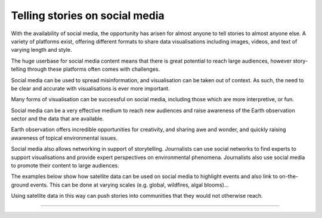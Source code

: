 .. _social-media:

Telling stories on social media 
-------------------------------

With the availability of social media, the opportunity has arisen for almost anyone to tell stories to almost anyone else. A variety of platforms exist, offering different formats to share data visualisations including images, videos, and text of varying length and style. 

The huge userbase for social media content means that there is great potential to reach large audiences, however story-telling through these platforms often comes with challenges. 

Social media can be used to spread misinformation, and visualisation can be taken out of context. As such, the need to be clear and accurate with visualisations is ever more important. 

Many forms of visualisation can be successful on social media, including those which are more interpretive, or fun. 

Social media can be a very effective medium to reach new audiences and raise awareness of the Earth observation sector and the data that are available. 

Earth observation offers incredible opportunities for creativity, and sharing awe and wonder, and quickly raising awareness of topical environmental issues. 

Social media also allows networking in support of storytelling. Journalists can use social networks to find experts to support visualisations and provide expert perspectives on environmental phenomena. Journalists also use social media to promote their content to large audiences.

The examples below show how satellite data can be used on social media to highlight events and also link to on-the-ground events. This can be done at varying scales (e.g. global, wildfires, algal blooms)...

.. raw:: html

    <embed>
    <blockquote class="twitter-tweet"><p lang="en" dir="ltr">A solar <a href="https://twitter.com/hashtag/Eclipse?src=hash&amp;ref_src=twsrc%5Etfw">#Eclipse</a> happened earlier today, visible from Africa, the Arabian Peninsula and much of Asia.<br><br>Here&#39;s how it looked from <a href="https://twitter.com/eumetsat?ref_src=twsrc%5Etfw">@eumetsat</a>&#39;s <a href="https://twitter.com/hashtag/Meteosat?src=hash&amp;ref_src=twsrc%5Etfw">#Meteosat</a> <a href="https://t.co/o7uiVJ8NaB">pic.twitter.com/o7uiVJ8NaB</a></p>&mdash; Simon Proud (@simon_sat) <a href="https://twitter.com/simon_sat/status/1274614370530742272?ref_src=twsrc%5Etfw">June 21, 2020</a></blockquote> <script async src="https://platform.twitter.com/widgets.js" charset="utf-8"></script>
    </embed>

.. raw:: html

    <embed>
    <blockquote class="twitter-tweet"><p lang="en" dir="ltr">Nothing better than a <a href="https://twitter.com/hashtag/Sentinel3?src=hash&amp;ref_src=twsrc%5Etfw">#Sentinel3</a>-enabled view to enjoy the raw beauty of the <a href="https://twitter.com/hashtag/SaharaDesert?src=hash&amp;ref_src=twsrc%5Etfw">#SaharaDesert</a> 🛰️<br><br>This legendary desert has a variable climate 🏜️<br><br>Explore the possibilities offered by our data viewer to analyze Saharan climate patterns 👇<a href="https://t.co/6PZbrcR8GS">https://t.co/6PZbrcR8GS</a> <a href="https://t.co/y09SsvJL80">pic.twitter.com/y09SsvJL80</a></p>&mdash; WEkEO_dias (@WEkEO_dias) <a href="https://twitter.com/WEkEO_dias/status/1693547184182956242?ref_src=twsrc%5Etfw">August 21,        2023</a></blockquote> <script async src="https://platform.twitter.com/widgets.js" charset="utf-8"></script>
    </embed>

.. raw:: html

    <embed>
    <blockquote class="twitter-tweet"><p lang="en" dir="ltr"><a href="https://twitter.com/hashtag/ImageOfTheDay?src=hash&amp;ref_src=twsrc%5Etfw">#ImageOfTheDay</a><br><br>Major <a href="https://twitter.com/hashtag/wildfires?src=hash&amp;ref_src=twsrc%5Etfw">#wildfires</a> 🔥 have broken out in <a href="https://twitter.com/hashtag/Greece?src=hash&amp;ref_src=twsrc%5Etfw">#Greece</a> 🇬🇷 over the last few hours<br><br>➡️In East Macedonia (+8,500 hectares have burned)<br>➡️On Evia, where 3 villages have been evacuated<br>➡️In Boeotia (visible in this <a href="https://twitter.com/hashtag/Sentinel2?src=hash&amp;ref_src=twsrc%5Etfw">#Sentinel2</a> 🇪🇺🛰️ image of 21/08), which resulted in a casualty <a href="https://t.co/LhJjh4lGNm">pic.twitter.com/LhJjh4lGNm</a></p>&mdash; Copernicus EU (@CopernicusEU) <a href="https://twitter.com/CopernicusEU/status/1693875046769373628?ref_src=twsrc%5Etfw">August 22, 2023</a></blockquote> <script async src="https://platform.twitter.com/widgets.js" charset="utf-8"></script>

.. raw:: html

    <embed>
      <blockquote class="twitter-tweet"><p lang="en" dir="ltr">🟠 German TV Station <a href="https://twitter.com/ZDF?ref_src=twsrc%5Etfw">@ZDF</a> using some <a href="https://twitter.com/CopernicusEU?ref_src=twsrc%5Etfw">@CopernicusEU</a> <a href="https://twitter.com/hashtag/Sentinel?src=hash&amp;ref_src=twsrc%5Etfw">#Sentinel</a>-2🛰 <a href="https://twitter.com/hashtag/wildfire?src=hash&amp;ref_src=twsrc%5Etfw">#wildfire</a>🔥 satellite images processed by me in the <a href="https://twitter.com/sentinel_hub?ref_src=twsrc%5Etfw">@sentinel_hub</a> EO Browser in their &quot;Terra X&quot; documentary about fires. <a href="https://twitter.com/hashtag/RemoteSensing?src=hash&amp;ref_src=twsrc%5Etfw">#RemoteSensing</a> <a href="https://twitter.com/hashtag/OpenData?src=hash&amp;ref_src=twsrc%5Etfw">#OpenData</a> <a href="https://twitter.com/hashtag/scicomm?src=hash&amp;ref_src=twsrc%5Etfw">#scicomm</a> European🇪🇺 tax money at work! <a href="https://t.co/EkWDVNw390">pic.twitter.com/EkWDVNw390</a></p>&mdash; Pierre Markuse (@Pierre_Markuse) <a href="https://twitter.com/Pierre_Markuse/status/1495408098743308291?ref_src=twsrc%5Etfw">February 20, 2022</a></blockquote> <script async src="https://platform.twitter.com/widgets.js" charset="utf-8"></script>
    </embed>

.. raw:: html

    <embed>
      <blockquote class="twitter-tweet"><p lang="en" dir="ltr">More on the turquoise algal bloom in the Clyde: my <a href="https://twitter.com/NEODAAS?ref_src=twsrc%5Etfw">@NEODAAS</a> colleagues produced this spectacular 10m resolution image from <a href="https://twitter.com/hashtag/Sentinel2?src=hash&amp;ref_src=twsrc%5Etfw">#Sentinel2</a>, 21 Jun 2021, true colour. Non-toxic chalky coccoliths from an usually-sited Ehux bloom (but can&#39;t say what else may be there!) <a href="https://t.co/ne3VqNjxbm">pic.twitter.com/ne3VqNjxbm</a></p>&mdash; Peter Miller (@PeterIMiller) <a href="https://twitter.com/PeterIMiller/status/1407715869573197829?ref_src=twsrc%5Etfw">June 23, 2021</a></blockquote> <script async src="https://platform.twitter.com/widgets.js" charset="utf-8"></script>
    </embed>

.. raw:: html

    <embed>
      <blockquote class="twitter-tweet"><p lang="en" dir="ltr">The <a href="https://twitter.com/hashtag/BlueBay?src=hash&amp;ref_src=twsrc%5Etfw">#BlueBay</a> <a href="https://twitter.com/hashtag/oilspill?src=hash&amp;ref_src=twsrc%5Etfw">#oilspill</a> in <a href="https://twitter.com/hashtag/Mauritius?src=hash&amp;ref_src=twsrc%5Etfw">#Mauritius</a> as captured by <a href="https://twitter.com/CopernicusEU?ref_src=twsrc%5Etfw">@CopernicusEU</a> <a href="https://twitter.com/hashtag/Sentinel2?src=hash&amp;ref_src=twsrc%5Etfw">#Sentinel2</a> over the last few weeks. First image (17/07/2020) shows the natural environment, then the grounded ship, and the spill (01/08 and 06/08/2020). Images through <a href="https://twitter.com/sentinel_hub?ref_src=twsrc%5Etfw">@sentinel_hub</a> <a href="https://t.co/Ts53XW5PRD">pic.twitter.com/Ts53XW5PRD</a></p>&mdash; 🛰🌍🌊Dr Hayley Evers-King 🇪🇺🇬🇧🇿🇦🇩🇪 (@HayleyEversKing) <a href="https://twitter.com/HayleyEversKing/status/1292724470977826816?ref_src=twsrc%5Etfw">August 10, 2020</a></blockquote> <script async src="https://platform.twitter.com/widgets.js" charset="utf-8"></script>
    </embed>

 ...to the very small (e.g. dust on a car).    

.. raw:: html

    <embed>
      <blockquote class="twitter-tweet"><p lang="en" dir="ltr">As both a <a href="https://twitter.com/MotoGP?ref_src=twsrc%5Etfw">@MotoGP</a> fan and satellite nerd, I took a look at data from <a href="https://twitter.com/eumetsat?ref_src=twsrc%5Etfw">@eumetsat</a> <a href="https://twitter.com/hashtag/meteosat?src=hash&amp;ref_src=twsrc%5Etfw">#meteosat</a> for Nov 6th. The &#39;puffs&#39; of pink moving from N. Africa to Valencia are probably dust, dark red is thick high cloud (probably rain). <a href="https://twitter.com/hashtag/ValenciaGP?src=hash&amp;ref_src=twsrc%5Etfw">#ValenciaGP</a> <a href="https://t.co/8AwrMvvzO2">https://t.co/8AwrMvvzO2</a> <a href="https://t.co/Urffzmz1zu">pic.twitter.com/Urffzmz1zu</a></p>&mdash; Ben Loveday (@brloveday) <a href="https://twitter.com/brloveday/status/1324996921136705536?ref_src=twsrc%5Etfw">November 7, 2020</a></blockquote> <script async src="https://platform.twitter.com/widgets.js" charset="utf-8"></script>
    </embed>

 Earth observation can also be linked to every day items, especially if they have a spatial element (e.g. a Lego map)...

.. raw:: html

    <embed>
      <blockquote class="twitter-tweet"><p lang="en" dir="ltr">Last week <a href="https://twitter.com/brloveday?ref_src=twsrc%5Etfw">@brloveday</a>&amp;I got our <a href="https://twitter.com/LEGO_Group?ref_src=twsrc%5Etfw">@LEGO_Group</a> Lego world map kit! And in honour of <a href="https://twitter.com/hashtag/WorldOceanDay?src=hash&amp;ref_src=twsrc%5Etfw">#WorldOceanDay</a> I&#39;m super excited to share the custom satellite data map we have created with it!... <a href="https://twitter.com/hashtag/OceanColour?src=hash&amp;ref_src=twsrc%5Etfw">#OceanColour</a> <a href="https://twitter.com/hashtag/LEGO?src=hash&amp;ref_src=twsrc%5Etfw">#LEGO</a> <a href="https://twitter.com/hashtag/LEGOWorldMap?src=hash&amp;ref_src=twsrc%5Etfw">#LEGOWorldMap</a> <a href="https://twitter.com/hashtag/EarthObservation?src=hash&amp;ref_src=twsrc%5Etfw">#EarthObservation</a> <a href="https://twitter.com/hashtag/WorldOceansDay?src=hash&amp;ref_src=twsrc%5Etfw">#WorldOceansDay</a> <a href="https://t.co/QEbEvwjb9f">https://t.co/QEbEvwjb9f</a> <a href="https://t.co/7rCktAG1vr">pic.twitter.com/7rCktAG1vr</a></p>&mdash; 🛰🌍🌊Dr Hayley Evers-King 🇪🇺🇬🇧🇿🇦🇩🇪 (@HayleyEversKing) <a href="https://twitter.com/HayleyEversKing/status/1402211999182987264?ref_src=twsrc%5Etfw">June 8, 2021</a></blockquote> <script async src="https://platform.twitter.com/widgets.js" charset="utf-8"></script>
    </embed>


 ...or specific events (e.g. a halloween "pumpkin").

.. raw:: html

    <embed>
      <blockquote class="twitter-tweet"><p lang="en" dir="ltr"><a href="https://twitter.com/hashtag/Arctic?src=hash&amp;ref_src=twsrc%5Etfw">#Arctic</a> <a href="https://twitter.com/hashtag/seaice?src=hash&amp;ref_src=twsrc%5Etfw">#seaice</a> pumpkin - 2021 edition.<br><br>Satellites have measured the decline of <a href="https://twitter.com/hashtag/Arctic?src=hash&amp;ref_src=twsrc%5Etfw">#Arctic</a> sea ice extent in more than 40 years. <a href="https://twitter.com/hashtag/halloween2021?src=hash&amp;ref_src=twsrc%5Etfw">#halloween2021</a> <a href="https://twitter.com/hashtag/COP26?src=hash&amp;ref_src=twsrc%5Etfw">#COP26</a><a href="https://twitter.com/hashtag/ClimateEmergency?src=hash&amp;ref_src=twsrc%5Etfw">#ClimateEmergency</a> <a href="https://twitter.com/hashtag/ClimateAction?src=hash&amp;ref_src=twsrc%5Etfw">#ClimateAction</a> <a href="https://t.co/6citZpTgWu">pic.twitter.com/6citZpTgWu</a></p>&mdash; Thomas Lavergne (@lavergnetho) <a href="https://twitter.com/lavergnetho/status/1454803646462443522?ref_src=twsrc%5Etfw">October 31, 2021</a></blockquote> <script async src="https://platform.twitter.com/widgets.js" charset="utf-8"></script> 
    </embed>

Using satellite data in this way can push stories into communities that they would not otherwise reach.

------------

.. image:: ../../../img/footer.png
   :width: 60%
   :alt: Copernicus implementation logo
   :align: right

